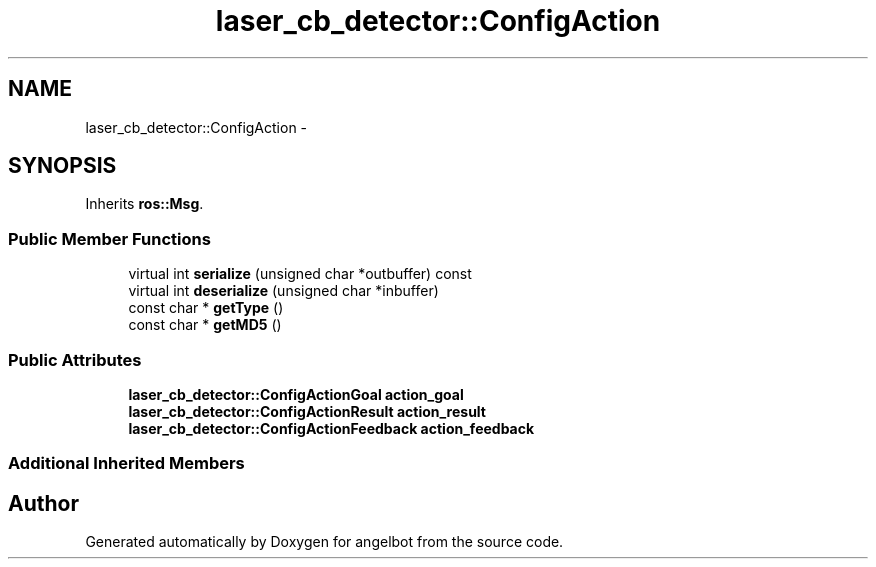 .TH "laser_cb_detector::ConfigAction" 3 "Sat Jul 9 2016" "angelbot" \" -*- nroff -*-
.ad l
.nh
.SH NAME
laser_cb_detector::ConfigAction \- 
.SH SYNOPSIS
.br
.PP
.PP
Inherits \fBros::Msg\fP\&.
.SS "Public Member Functions"

.in +1c
.ti -1c
.RI "virtual int \fBserialize\fP (unsigned char *outbuffer) const "
.br
.ti -1c
.RI "virtual int \fBdeserialize\fP (unsigned char *inbuffer)"
.br
.ti -1c
.RI "const char * \fBgetType\fP ()"
.br
.ti -1c
.RI "const char * \fBgetMD5\fP ()"
.br
.in -1c
.SS "Public Attributes"

.in +1c
.ti -1c
.RI "\fBlaser_cb_detector::ConfigActionGoal\fP \fBaction_goal\fP"
.br
.ti -1c
.RI "\fBlaser_cb_detector::ConfigActionResult\fP \fBaction_result\fP"
.br
.ti -1c
.RI "\fBlaser_cb_detector::ConfigActionFeedback\fP \fBaction_feedback\fP"
.br
.in -1c
.SS "Additional Inherited Members"


.SH "Author"
.PP 
Generated automatically by Doxygen for angelbot from the source code\&.
